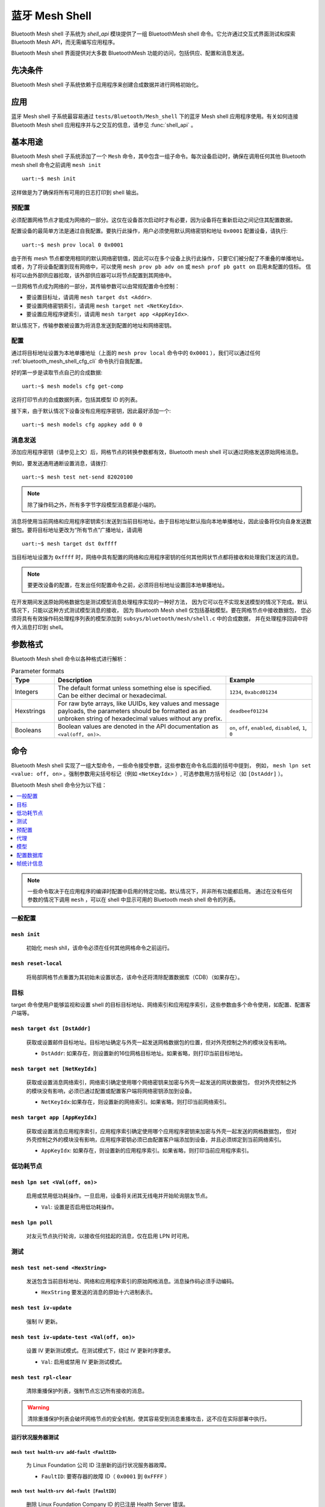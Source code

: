 .. _bluetooth_mesh_shell:

蓝牙 Mesh Shell
####################

Bluetooth Mesh shell 子系统为 `shell_api` 模块提供了一组 BluetoothMesh shell 命令。它允许通过交互式界面测试和探索 Bluetooth Mesh API，而无需编写应用程序。

Bluetooth Mesh shell 界面提供对大多数 BluetoothMesh 功能的访问，包括供应、配置和消息发送。 

先决条件
*************

Bluetooth Mesh shell 子系统依赖于应用程序来创建合成数据并进行网格初始化。

应用
***********

蓝牙 Mesh shell 子系统最容易通过 ``tests/Bluetooth/Mesh_shell`` 下的蓝牙 Mesh shell 应用程序使用。有关如何连接 Bluetooth Mesh shell 应用程序并与之交互的信息，请参见 :func:`shell_api` 。

基本用途
***********

Bluetooth Mesh shell 子系统添加了一个 ``Mesh`` 命令，其中包含一组子命令。每次设备启动时，确保在调用任何其他 Bluetooth mesh shell 命令之前调用 ``mesh init`` ::

	uart:~$ mesh init

这样做是为了确保将所有可用的日志打印到 shell 输出。

预配置
============

必须配置网格节点才能成为网络的一部分。这仅在设备首次启动时才有必要，因为设备将在重新启动之间记住其配置数据。

配置设备的最简单方法是通过自我配置。要执行此操作，用户必须使用默认网络密钥和地址 ``0x0001`` 配置设备，请执行::

	uart:~$ mesh prov local 0 0x0001

由于所有 mesh 节点都使用相同的默认网络密钥值，因此可以在多个设备上执行此操作，只要它们被分配了不重叠的单播地址。
或者，为了将设备配置到现有网络中，可以使用 ``mesh prov pb adv on`` 或 ``mesh prof pb gatt on`` 启用未配置的信标。
信标可以由外部供应器拾取，该外部供应器可以将节点配置到其网络中。

一旦网格节点成为网络的一部分，其传输参数可以由常规配置命令控制：

* 要设置目标址，请调用 ``mesh target dst <Addr>``.
* 要设置网络密钥索引，请调用 ``mesh target net <NetKeyIdx>``.
* 要设置应用程序键索引，请调用 ``mesh target app <AppKeyIdx>``.

默认情况下，传输参数被设置为将消息发送到配置的地址和网络密钥。

配置
=============

通过将目标地址设置为本地单播地址（上面的 ``mesh prov local`` 命令中的 ``0x0001`` ），我们可以通过任何 :ref:`bluetooth_mesh_shell_cfg_cli` 命令执行自我配置。

好的第一步是读取节点自己的合成数据::

	uart:~$ mesh models cfg get-comp

这将打印节点的合成数据列表，包括其模型 ID 的列表。

接下来，由于默认情况下设备没有应用程序密钥，因此最好添加一个::

	uart:~$ mesh models cfg appkey add 0 0

消息发送
===============

添加应用程序密钥（请参见上文）后，网格节点的转换参数都有效，Bluetooth mesh shell 可以通过网络发送原始网格消息。

例如，要发送通用通断设置消息，请拨打::

	uart:~$ mesh test net-send 82020100

.. note::
	除了操作码之外，所有多字节字段模型消息都是小端的。

消息将使用当前网络和应用程序密钥索引发送到当前目标地址。由于目标地址默认指向本地单播地址，因此设备将仅向自身发送数据包。要将目标地址更改为“所有节点”广播地址，请调用 ::

	uart:~$ mesh target dst 0xffff

当目标地址设置为 ``0xffff`` 时，网络中具有配置的网络和应用程序密钥的任何其他网状节点都将接收和处理我们发送的消息。

.. note::
	要更改设备的配置，在发出任何配置命令之前，必须将目标地址设置回本地单播地址。

在开发期间发送原始网格数据包是测试模型消息处理程序实现的一种好方法，
因为它可以在不实现发送模型的情况下完成。默认情况下，只能以这种方式测试模型消息的接收，
因为 Bluetooth Mesh shell 仅包括基础模型。要在网格节点中接收数据包，
您必须将具有有效操作码处理程序列表的模型添加到 ``subsys/bluetooth/mesh/shell.c`` 中的合成数据，
并在处理程序回调中将传入消息打印到 shell。

参数格式
*****************

Bluetooth Mesh shell 命令以各种格式进行解析：

.. list-table:: Parameter formats
	:widths: 1 4 2
	:header-rows: 1

	* - Type
	  - Description
	  - Example
	* - Integers
	  - The default format unless something else is specified. Can be either decimal or
	    hexadecimal.
	  - ``1234``, ``0xabcd01234``
	* - Hexstrings
	  - For raw byte arrays, like UUIDs, key values and message payloads, the parameters should
	    be formatted as an unbroken string of hexadecimal values without any prefix.
	  - ``deadbeef01234``
	* - Booleans
	  - Boolean values are denoted in the API documentation as ``<val(off, on)>``.
	  - ``on``, ``off``, ``enabled``, ``disabled``, ``1``, ``0``

命令
********

Bluetooth Mesh shell 实现了一组大型命令，一些命令接受参数，这些参数在命令名后面的括号中提到，
例如， ``mesh lpn set <value: off, on>`` 。强制参数用尖括号标记（例如 ``<NetKeyIdx>`` ）,
可选参数用方括号标记（如 ``[DstAddr]`` ）。

Bluetooth Mesh shell 命令分为以下组：

.. contents::
	:depth: 1
	:local:

.. note::
	一些命令取决于在应用程序的编译时配置中启用的特定功能。默认情况下，并非所有功能都启用。
	通过在没有任何参数的情况下调用 ``mesh`` ，可以在 shell 中显示可用的 Bluetooth mesh shell 命令的列表。

一般配置
=====================

``mesh init``
-------------

	初始化 mesh shll，该命令必须在任何其他网格命令之前运行。

``mesh reset-local``
--------------------

	将局部网格节点重置为其初始未设置状态，该命令还将清除配置数据库（CDB）（如果存在）。

目标
======

target 命令使用户能够监视和设置 shell 的目标目标地址、网络索引和应用程序索引，这些参数由多个命令使用，如配置、配置客户端等。

``mesh target dst [DstAddr]``
-----------------------------

	获取或设置邮件目标地址。目标地址确定与外壳一起发送网格数据包的位置，但对外壳控制之外的模块没有影响。

	* ``DstAddr``: 如果存在，则设置新的16位网格目标地址。如果省略，则打印当前目标地址。

``mesh target net [NetKeyIdx]``
-------------------------------

	获取或设置消息网络索引，网络索引确定使用哪个网络密钥来加密与外壳一起发送的网状数据包，
	但对外壳控制之外的模块没有影响，必须已通过配置或配置客户端将网络密钥添加到设备。

	* ``NetKeyIdx``:如果存在，则设置新的网络索引。如果省略，则打印当前网络索引。


``mesh target app [AppKeyIdx]``
-------------------------------

	获取或设置消息应用程序索引，应用程序索引确定使用哪个应用程序密钥来加密与外壳一起发送的网格数据包，
	但对外壳控制之外的模块没有影响，应用程序密钥必须已由配置客户端添加到设备，并且必须绑定到当前网络索引。

	* ``AppKeyIdx``: 如果存在，则设置新的应用程序索引。如果省略，则打印当前应用程序索引。

低功耗节点
==============

``mesh lpn set <Val(off, on)>``
------------------------------------

	启用或禁用低功耗操作。一旦启用，设备将关闭其无线电并开始轮询朋友节点。

	* ``Val``: 设置是否启用低功耗操作。
  
``mesh lpn poll``
-----------------

	对友元节点执行轮询，以接收任何挂起的消息，仅在启用 LPN 时可用。

测试
=======

``mesh test net-send <HexString>``
-----------------------------------

	发送包含当前目标地址、网络和应用程序索引的原始网格消息。消息操作码必须手动编码。

	* ``HexString`` 要发送的消息的原始十六进制表示。

``mesh test iv-update``
-----------------------

	强制 IV 更新。


``mesh test iv-update-test <Val(off, on)>``
--------------------------------------------------------

	设置 IV 更新测试模式。在测试模式下，绕过 IV 更新时序要求。

	* ``Val``: 启用或禁用 IV 更新测试模式。


``mesh test rpl-clear``
-----------------------

	清除重播保护列表，强制节点忘记所有接收的消息。

.. warning::

	清除重播保护列表会破坏网格节点的安全机制，使其容易受到消息重播攻击，这不应在实际部署中执行。

运行状况服务器测试
------------------

``mesh test health-srv add-fault <FaultID>``
^^^^^^^^^^^^^^^^^^^^^^^^^^^^^^^^^^^^^^^^^^^^

	为 Linux Foundation 公司 ID 注册新的运行状况服务器故障。

	* ``FaultID``: 要寄存器的故障 ID（ ``0x0001`` 到 ``0xFFFF`` ）


``mesh test health-srv del-fault [FaultID]``
^^^^^^^^^^^^^^^^^^^^^^^^^^^^^^^^^^^^^^^^^^^^

	删除 Linux Foundation Company ID 的已注册 Health Server 错误。

	* ``FaultID``: 如果存在，则将删除给定的故障 ID。如果省略，则将清除所有已记录的故障。

预配置
============

要允许设备广播可连接的未配置信标，必须启用 ``CONFIG_BT_MESH_PROVISIONEE`` 配置选项以及 ``CONFIG_MESH_PB_GATT`` 选项。

``mesh prov pb-gatt <Val(off, on)>``
-----------------------------------------------

	开始或停止播发可连接的未配置信标。可连接的未配置信标允许网格节点被附近的基于 GATT 的供应器发现，并通过 GATT 承载提供。

	* ``Val``: 使用 GATT 启用或禁用配置

要允许设备广播未配置的信标，必须启用 ``CONFIG_BT_MESH_PROVISIONEE`` 配置选项以及 ``CONFIG_TMESH_PB_ADV`` 选项。

``mesh prov pb-adv <Val(off, on)>``
---------------------------------------------------

	开始或停止播发未配置的信标。未配置的信标允许网格节点被附近的基于广告的供应器发现，并通过广告承载器供应。

	* ``Val``: 启用或禁用广告配置

要允许设备配置设备，必须启用 ``CONFIG_BT_MESH_PROVISIONER`` 和 ``CONFIG_TMESH_PB_ADV`` 配置选项。

``mesh prov remote-adv <UUID(1-16 hex)> <NetKeyIdx> <Addr> <AttDur(s)>``
-----------------------------------------------------------------------------------

	将附近的设备配置到网格中。网格节点开始扫描具有给定 UUID 的未配置信标。
	一旦找到，未配置的设备将添加到具有给定单播地址的网状网络中，并给定 ``NetKeyIdx`` 指示的网络密钥。

	* ``UUID``: 未配置设备的 UUID。提供短于16个字节的十六进制字符串将填充数组的 N 个最高有效字节，并对其余字节进行零填充。
	* ``NetKeyIdx``: 要传递到设备的网络密钥的索引。
	* ``Addr``: 要分配给未配置设备的第一个单播地址。该设备将占用与其具有的元素相同数量的地址，并且所有地址都必须可用。
	* ``AttDur``: 如果支持，未配置设备将标识自己的持续时间（以秒为单位）。有关详细信息，请参见  :ref:`bluetooth_mesh_models_health_srv` 。

要允许设备通过 GATT 配置设备，必须启用 ``CONFIG_BT_MESH_PROVISIONER`` 和 ``CONFIG_MET_MESH_PB_GATT_CLIENT`` 配置选项。

``mesh prov remote-gatt <UUID(1-16 hex)> <NetKeyIdx> <Addr> <AttDur(s)>``
-------------------------------------------------------------------------------

	将附近的设备配置到网格中。网格节点开始扫描具有给定 UUID 的 PB-GATT 的可连接广告。一旦找到，
	未配置的设备将添加到具有给定单播地址的网状网络中，并给定 ``NetKeyIdx`` 指示的网络密钥。

	* ``UUID``: 未配置设备的 UUID。提供短于16个字节的十六进制字符串将填充数组的 N 个最高有效字节，并对其余字节进行零填充。
	* ``NetKeyIdx``: 要传递到设备的网络密钥的索引。
	* ``Addr``: 要分配给未配置设备的第一个单播地址。该设备将占用与其具有的元素相同数量的地址，并且所有地址都必须可用。
	* ``AttDur``: 如果支持，未配置设备将标识自己的持续时间（以秒为单位）。有关详细信息，请参见 :ref:`bluetooth_mesh_models_health_srv` 。

``mesh prov uuid [UUID(1-16 hex)]``
---------------------------------------

	获取或设置网格节点的 UUID，用于未配置的信标。

	* ``UUID``: 如果存在，则为新的128位 UUID 值。提供短于16个字节的十六进制字符串将填充数组的 N 个最高有效字节，并对其余字节进行零填充。如果省略，将打印当前 UUID。要启用该命令，必须启用 ``CONFIG_BT_MESH_SHELL_PROV_CTX_INSTANCE`` 选项。


``mesh prov input-num <Number>``
-------------------------------------

	输入数字 OOB 身份验证值。仅在配置期间 shell 提示时有效。输入号码必须与配置中的其他参与者提供的号码匹配。

	* ``Number``: 十进制身份验证号。


``mesh prov input-str <String>``
------------------------------------

	输入字母数字 OOB 身份验证值，仅在配置期间 shell 提示时有效，输入字符串必须与配置中其他参与者提供的字符串匹配。

	* ``String``: 未引用的字母数字身份验证字符串。


``mesh prov static-oob [Val(1-32 hex)]``
--------------------------------------------

	设置或清除静态 OOB 身份验证值。在设置开始生效之前，必须设置静态 OOB 身份验证值。
	配置中的两个参与者的静态 OOB 值必须相同。要启用该命令，必须启用 ``CONFIG_BT_MESH_SHELL_PROV_CTX_INSTANCE`` 选项。

	* ``Val``: 如果存在，则指示静态 OOB 的新十六进制值。提供短于16个字节的十六进制字符串将填充数组的N个最高有效字节，并对其余字节进行零填充。如果省略，则清除静态 OOB 值。


``mesh prov local <NetKeyIdx> <Addr> [IVI]``
------------------------------------------------

	设置网格节点本身。如果启用了配置数据库，则必须创建网络密钥。否则，使用默认键值。

	* ``NetKeyIdx``: 要配置的网络密钥的索引。
	* ``Addr``: 要分配给设备的第一个单播地址。该设备将占用与其具有的元素相同数量的地址，并且所有地址都必须可用。
	* ``IVI``: 表示当前网络 IV 索引。如果省略，则默认为0。

``mesh prov beacon-listen <Val(off, on)>``
----------------------------------------------

	启用或禁用打印传入的未配置信标，允许调配器设备检测附近的未配置设备并调配它们。要启用该命令，必须启用 ``CONFIG_BT_MESH_SHELL_PROV_CTX_INSTANCE`` 选项。

	* ``Val``: 是否启用未配置的信标打印。

``mesh prov remote-pub-key <PubKey>``
-----------------------------------------
	提供设备公钥。

	* ``PubKey`` -大端数中的设备公钥。

``mesh prov auth-method input <Action> <Size>``
---------------------------------------------------
	从配置器设备中，指示未配置的设备使用指定的输入 OOB 身份验证操作。

	* ``Action`` - 输入动作。允许的值：

		* ``0`` - 无输入动作。
		* ``1`` - 推动作设置。
		* ``2`` - 旋转动作设置。( **待修正** )
		* ``4`` - 输入数字动作设置。
		* ``8`` - 输入字符串动作设置。
	* ``Size`` - 身份验证大小。

``mesh prov auth-method output <Action> <Size>``
----------------------------------------------------
	从供应器设备，指示未配置的设备使用指定的输出 OOB 身份验证操作。

	* ``Action`` - 输出动作。允许的值：

		* ``0`` - 无输出动作。
		* ``1`` - 闪烁动作设置。
		* ``2`` - 振动动作设置。
		* ``4`` - 显示编号动作设置。
		* ``8`` - 显示字符动作设置。
	* ``Size`` - 身份验证大小。

``mesh prov auth-method static <Val(1-16 hex)>``
----------------------------------------------------
	从配置器设备，指示未配置的设备使用静态 OOB 身份验证，并在配置时使用给定的静态身份验证值。

	* ``Val`` - 静态 OOB 值。提供短于32字节的十六进制字符串将填充数组的 N 个最高有效字节，并对其余字节进行零填充。

``mesh prov auth-method none``
---------------------------------
	在调配器设备中，在调配新设备时不要使用任何身份验证，这是默认行为。

代理
=====

代理服务器模块是一个可选的网格子系统，可以通过 ``CONFIG_BT_mesh_GATT_Proxy`` 配置选项启用。

``mesh proxy identity-enable``
----------------------------------

	启用代理节点标识信标，允许代理设备显式连接到此设备。在节点返回正常代理信标之前，信标将运行60秒。

代理客户端模块是一个可选的网格子系统，可以通过 ``CONFIG_BT_mesh_Proxy_Client`` 配置选项启用。

``mesh proxy connect <NetKeyIdx>``
------------------------------------

	自动将附近的代理服务器连接到网格中。

	* ``NetKeyIdx``: 要连接的网络密钥的索引。


``mesh proxy disconnect <NetKeyIdx>``
---------------------------------------

	断开现有代理连接。

	* ``NetKeyIdx``: 要断开连接的网络密钥的索引。


``mesh proxy solicit <NetKeyIdx>``
-------------------------------------

	开始子网的代理请求，可以通过 ``CONFIG_BT_MESH_PROXY_SOLICITATION`` 配置选项启用对该功能的支持。

	* ``NetKeyIdx``: 要将请求 PDU 发送到的网络密钥的索引。

.. _bluetooth_mesh_shell_cfg_cli:

模型
======

配置客户端
--------------------

配置客户端模型是一个可选的网格子系统，可以通过 ``CONFIG_BT_mesh_CFG_CLI`` 配置选项启用。
这是作为 ``mesh models`` 子命令列表中的单独模块（ ``mesh models cfg`` ）实现的。 
如果启用了提到的 shell 配置选项，并且只要配置客户端模型存在于应用程序的模型组合中，
则该模块将在配置客户端模型的任何实例上工作。该外壳模块可用于配置自身和网状网络中的其他节点。

配置客户端使用 ``mesh target dst`` 和 ``mesh target net`` 设置的常规消息参数来定位特定节点。 
当配置 Bluetooth Mesh shell 节点时，假设在初始化 shell 配置上下文的情况下启用了 ``CONFIG_BT_Mesh_shell_PROV_CTX_INSTANCE`` 选项，
配置客户端模型默认以自身为目标。类似地，当 Bluetooth Mesh shell 提供了另一个节点时，配置客户端模型以新节点为目标。在大多数常见用例中，
配置客户端依赖于配置功能和配置数据库才能完全正常工作。配置客户端始终使用绑定到目标地址的设备密钥发送消息，
因此它将只能配置自己和它提供的网格节点。以下步骤是如何设置设备以开始使用配置客户端命令的示例：

* 初始化客户端节点(``mesh init``).
* 创建 CDB(``mesh cdb create``).
* 配置本地设备 (``mesh prov local``).
* shell 模块现在应该以自身为目标.
* 监控本地节点的合成数据 (``mesh models cfg get-comp``).
* 使用 Configuration Client 命令根据需要配置本地节点。
* 提供其他设备(``mesh prov beacon-listen``) (``mesh prov remote-adv``)
  (``mesh prov remote-gatt``).
* shell 模块现在应该以新添加的节点为目标.
* 监视新配置的节点及其地址 (``mesh cdb show``).
* 监视目标设备的组成数据(``mesh models cfg get-comp``).
* 使用配置客户端命令根据需要配置节点。

``mesh models cfg target get``
^^^^^^^^^^^^^^^^^^^^^^^^^^^^^^

	获取配置客户端模型的目标配置服务器。

``mesh models cfg help``
^^^^^^^^^^^^^^^^^^^^^^^^

	打印配置客户端 shell 模块的信息。

``mesh models cfg reset``
^^^^^^^^^^^^^^^^^^^^^^^^^

	重置目标设备。

``mesh models cfg timeout [Timeout(s)]``
^^^^^^^^^^^^^^^^^^^^^^^^^^^^^^^^^^^^^^^^

	获取并设置消息发送期间使用的配置客户端模型超时。

	* ``Timeout``: 如果存在，请以秒为单位设置配置客户端模型超时。如果省略，则打印当前超时。


``mesh models cfg get-comp [Page]``
^^^^^^^^^^^^^^^^^^^^^^^^^^^^^^^^^^^

	阅读作文数据页。将打印完整的成分数据页。如果目标没有给定的页面，它将返回其前面的最后一个页面。

	* ``Page``: 要请求的合成数据页。如果省略，则默认为0。


``mesh models cfg beacon [Val(off, on)]``
^^^^^^^^^^^^^^^^^^^^^^^^^^^^^^^^^^^^^^^^^^^^^^^^^

	获取或设置网络信标传输。

	* ``Val``: 如果存在，则启用或禁用网络信标的发送。如果省略，则打印当前网络信标状态。

``mesh models cfg ttl [TTL]``
^^^^^^^^^^^^^^^^^^^^^^^^^^^^^^^^^^^^^

	获取或设置默认 TTL 值。

	* ``TTL``: 如果存在，则设置新的默认 TTL 值。合法的 TTL 值为 0x00 和 0x02-0x7f。如果省略，则打印当前默认 TTL 值。


``mesh models cfg friend [Val(off, on)]``
^^^^^^^^^^^^^^^^^^^^^^^^^^^^^^^^^^^^^^^^^^^^^^^^

	获取或设置朋友功能。

	* ``Val``: 如果存在，则启用或禁用朋友功能。如果省略，则打印当前朋友功能状态：

		* ``0x00``: 支持该功能，但已禁用。
		* ``0x01``: 该功能已启用。
		* ``0x02``: 不支持该功能。


``mesh models cfg gatt-proxy [Val(off, on)]``
^^^^^^^^^^^^^^^^^^^^^^^^^^^^^^^^^^^^^^^^^^^^^^^^^^^

	获取或设置 GATT 代理功能。

	* ``Val``: 如果存在，则启用或禁用 GATT 代理功能。如果省略，则打印当前的 GATT 代理功能状态：

		* ``0x00``: 支持该功能，但已禁用。
		* ``0x01``: 该功能已启用。
		* ``0x02``: 不支持该功能。


``mesh models cfg relay [<Val(off, on)> [<Count> [Int(ms)]]]``
^^^^^^^^^^^^^^^^^^^^^^^^^^^^^^^^^^^^^^^^^^^^^^^^^^^^^^^^^^^^^^^^^^^^

	获取或设置继电器功能及其参数。

	* ``Val``: 如果存在，启用或禁用继电器功能。如果省略，则打印当前继电器功能状态：

		* ``0x00``: 支持该功能，但已禁用。
		* ``0x01``: 该功能已启用。
		* ``0x02``: 不支持该功能。

	* ``Count``: 如果 ``val`` 打开，则设置新的中继重新传输计数。如果 ``val`` 关闭，则忽略。合法的重新传输计数为 0-7。如果忽略，则默认为 ``2`` 。
	* ``Int``: 如果 ``val`` 打开，则以毫秒为单位设置新的中继重新传输间隔。合法的间隔范围为 10-320 毫秒。如果 ``val`` 关闭，则忽略。如果忽略，则默认为 ``20`` 。

``mesh models cfg node-id <NetKeyIdx> [Identity]``
^^^^^^^^^^^^^^^^^^^^^^^^^^^^^^^^^^^^^^^^^^^^^^^^^^

	获取或设置子网的当前节点标识状态。

	* ``NetKeyIdx``: 要 Get/Set 的网络密钥索引。
	* ``Identity``: 如果存在，则设置节点标识状态的标识。

``mesh models cfg polltimeout-get <LPNAddr>``
^^^^^^^^^^^^^^^^^^^^^^^^^^^^^^^^^^^^^^^^^^^^^

	获取 Friend 节点内 LPN 的 PollTimeout 计时器的当前值。

	* ``LPNAddr`` 低功耗节点的地址。

``mesh models cfg net-transmit-param [<Count> <Int(ms)>]``
^^^^^^^^^^^^^^^^^^^^^^^^^^^^^^^^^^^^^^^^^^^^^^^^^^^^^^^^^^

	获取或设置网络传输参数。

	* ``Count``: 设置每个已发送消息的附加网络传输数。合法的重新传输计数为 0-7。
	* ``Int``: 以毫秒为单位设置新的网络重新传输间隔。合法间隔范围为 10-320 毫秒。


``mesh models cfg netkey add <NetKeyIdx> [Key(1-16 hex)]``
^^^^^^^^^^^^^^^^^^^^^^^^^^^^^^^^^^^^^^^^^^^^^^^^^^^^^^^^^^

	将网络密钥添加到目标节点。如果启用，则将密钥添加到配置数据库。

	* ``NetKeyIdx``: 要添加的网络密钥索引。
	* ``Key``: 如果存在，将键值设置为128位十六进制值。提供短于16个字节的十六进制字符串将填充数组的 N 个最高有效字节，并用零填充其余字节。只有在配置数据库中不存在密钥时才有效。如果省略，则使用默认键值。

``mesh models cfg netkey upd <NetKeyIdx> [Key(1-16 hex)]``
^^^^^^^^^^^^^^^^^^^^^^^^^^^^^^^^^^^^^^^^^^^^^^^^^^^^^^^^^^

	将网络密钥更新到目标节点。

	* ``NetKeyIdx``: 要更新的网络密钥索引。
	* ``Key``: 如果存在，将键值设置为128位十六进制值。提供短于16个字节的十六进制字符串将填充数组的 N 个最高有效字节，并对其余字节进行零填充。如果省略，则使用默认键值。

``mesh models cfg netkey get``
^^^^^^^^^^^^^^^^^^^^^^^^^^^^^^

	获取已知网络密钥索引的列表。


``mesh models cfg netkey del <NetKeyIdx>``
^^^^^^^^^^^^^^^^^^^^^^^^^^^^^^^^^^^^^^^^^^

	从目标节点中删除网络密钥。

	* ``NetKeyIdx``: 要删除的网络密钥索引。


``mesh models cfg appkey add <NetKeyIdx> <AppKeyIdx> [Key(1-16 hex)]``
^^^^^^^^^^^^^^^^^^^^^^^^^^^^^^^^^^^^^^^^^^^^^^^^^^^^^^^^^^^^^^^^^^^^^^

	将应用程序密钥添加到目标节点。如果启用，则将密钥添加到配置数据库。

	* ``NetKeyIdx``: 应用程序密钥绑定到的网络密钥索引。
	* ``AppKeyIdx``: 要添加的应用程序键索引。
	* ``Key``: 如果存在，将键值设置为128位十六进制值。提供短于16个字节的十六进制字符串将填充数组的 N 个最高有效字节，并用零填充其余字节。只有在配置数据库中不存在密钥时才有效。如果省略，则使用默认键值。
 
``mesh models cfg appkey upd <NetKeyIdx> <AppKeyIdx> [Key(1-16 hex)]``
^^^^^^^^^^^^^^^^^^^^^^^^^^^^^^^^^^^^^^^^^^^^^^^^^^^^^^^^^^^^^^^^^^^^^^

	将应用程序密钥更新到目标节点。

	* ``NetKeyIdx``: 应用程序密钥绑定到的网络密钥索引。
	* ``AppKeyIdx``: 要更新的应用程序键索引。
	* ``Key``: 如果存在，将键值设置为128位十六进制值。提供短于16个字节的十六进制字符串将填充数组的 N 个最高有效字节，并对其余字节进行零填充。如果省略，则使用默认键值。

``mesh models cfg appkey get <NetKeyIdx>``
^^^^^^^^^^^^^^^^^^^^^^^^^^^^^^^^^^^^^^^^^^

	获取绑定到给定网络密钥索引的已知应用程序密钥索引的列表。

	* ``NetKeyIdx``: 用于从中获取应用程序键索引列表的网络键索引。


``mesh models cfg appkey del <NetKeyIdx> <AppKeyIdx>``
^^^^^^^^^^^^^^^^^^^^^^^^^^^^^^^^^^^^^^^^^^^^^^^^^^^^^^

	从目标节点中删除应用程序密钥。

	* ``NetKeyIdx``: 应用程序密钥绑定到的网络密钥索引。
	* ``AppKeyIdx``: 要删除的应用程序键索引。


``mesh models cfg model app-bind <Addr> <AppKeyIdx> <MID> [CID]``
^^^^^^^^^^^^^^^^^^^^^^^^^^^^^^^^^^^^^^^^^^^^^^^^^^^^^^^^^^^^^^^^^

	将应用程序密钥绑定到模型。模型只能加密和解密使用它们绑定到的应用程序密钥发送的消息。

	* ``Addr``: 模型所在元素的地址。
	* ``AppKeyIdx``: 绑定到模型的应用程序键。
	* ``MID``: 要将键绑定到的模型的模型 ID。
	* ``CID``:如果存在，则确定模型的公司 ID。如果省略，则该模型是蓝牙 SIG 定义的模型。


``mesh models cfg model app-unbind <Addr> <AppKeyIdx> <MID> [CID]``
^^^^^^^^^^^^^^^^^^^^^^^^^^^^^^^^^^^^^^^^^^^^^^^^^^^^^^^^^^^^^^^^^^^

	从模型中取消绑定应用程序密钥。

	* ``Addr``: 模型所在的元素的地址。
	* ``AppKeyIdx``: 要从模型中解除绑定的应用程序键。
	* ``MID``: 要从中解除绑定键的模型的模型 ID。
	* ``CID``: 如果存在，则确定模型的公司 ID。如果省略，则该模型是蓝牙 SIG 定义的模型。


``mesh models cfg model app-get <ElemAddr> <MID> [CID]``
^^^^^^^^^^^^^^^^^^^^^^^^^^^^^^^^^^^^^^^^^^^^^^^^^^^^^^^^

	获取绑定到模型的应用程序键的列表。

	* ``ElemAddr``: 模型所在的元素的地址。
	* ``MID``: 要获取其绑定键的模型的模型 ID。
	* ``CID``: 如果存在，则确定模型的公司 ID。如果省略，则该模型是蓝牙 SIG 定义的模型。


``mesh models cfg model pub <Addr> <MID> [CID] [<PubAddr> <AppKeyIdx> <Cred(off, on)> <TTL> <PerRes> <PerSteps> <Count> <Int(ms)>]``
^^^^^^^^^^^^^^^^^^^^^^^^^^^^^^^^^^^^^^^^^^^^^^^^^^^^^^^^^^^^^^^^^^^^^^^^^^^^^^^^^^^^^^^^^^^^^^^^^^^^^^^^^^^^^^^^^^^^^^^^^^^^^^^^^^^^^^^^^^^^^^^^

	获取或设置模型的发布参数。如果包含所有发布参数，则它们将成为模型的新发布参数。如果省略了所有发布参数，则打印模型的当前发布参数。

	* ``Addr``: 模型所在的元素的地址。
	* ``MID``: 要获取其绑定键的模型的模型 ID。
	* ``CID``: 如果存在，则确定模型的公司 ID。如果省略，则该模型是蓝牙 SIG 定义的模型。

	发布参数：

		* ``PubAddr``: 要发布到的目标地址。
		* ``AppKeyIdx``: 要发布的应用程序键索引。
		* ``Cred``: 作为低功耗节点时是否使用友谊凭据发布。
		* ``TTL``: 要发布的 TTL 值（ ``0x00`` 到 ``0x07f`` ）。
		* ``PerRes``: 发布周期步骤的解析：

			* ``0x00``: 步长分辨率为100毫秒。
			* ``0x01``: 步长分辨率为1秒。
			* ``0x02``: 步长分辨率为10秒。
			* ``0x03``: 步长分辨率为10分钟。
		* ``PerSteps``: 发布周期步骤数，或0以禁用定期发布。
		* ``Count``: 每个已发布消息的重新传输次数（ ``0`` 到 ``7`` ）。
		* ``Int`` :每次重新传输之间的间隔，以毫秒为单位。必须是50的倍数。

``mesh models cfg model pub-va <Addr> <UUID(1-16 hex)> <AppKeyIdx> <Cred(off, on)> <TTL> <PerRes> <PerSteps> <Count> <Int(ms)> <MID> [CID]``
^^^^^^^^^^^^^^^^^^^^^^^^^^^^^^^^^^^^^^^^^^^^^^^^^^^^^^^^^^^^^^^^^^^^^^^^^^^^^^^^^^^^^^^^^^^^^^^^^^^^^^^^^^^^^^^^^^^^^^^^^^^^^^^^^^^^^^^^^^^^^^^^^^^^^^

	设置模型的发布参数。

	* ``Addr``: 模型所在的元素的地址。
	* ``MID``: 要获取其绑定键的模型的模型 ID。
	* ``CID``: 如果存在，则确定模型的公司 ID。如果省略，则该模型是蓝牙SIG定义的模型。

	发布参数：

		* ``UUID``: 要发布到的目标虚拟地址。提供小于16个字节的十六进制字符串将填充数组的 N 个最高有效字节，并用零填充其余字节。
		* ``AppKeyIdx``: 要发布的应用程序键索引。
		* ``Cred``: 作为低功耗节点时是否使用友谊凭据发布。
		* ``TTL``: 要发布的 TTL 值（ ``0x00`` 到 ``0x07f`` ）。
		* ``PerRes``: 发布周期步骤的解析：

			* ``0x00``: 步长分辨率为100毫秒。
			* ``0x01``: 步长分辨率为1秒。
			* ``0x02``: 步长分辨率为10秒。
			* ``0x03``: 步长分辨率为10分钟。
		* ``PerSteps``: 发布周期步骤数，或0以禁用定期发布。
		* ``Count``: 每个已发布消息的重新传输次数（ ``0`` 到 ``7`` ）。
		* ``Int`` 每次重新传输之间的间隔，以毫秒为单位。必须是50的倍数。


``mesh models cfg model sub-add <ElemAddr> <SubAddr> <MID> [CID]``
^^^^^^^^^^^^^^^^^^^^^^^^^^^^^^^^^^^^^^^^^^^^^^^^^^^^^^^^^^^^^^^^^^

	将模型订阅到组地址，模型仅接收发送到其单播地址或其订阅的组或虚拟地址的消息，模型可以订阅多个组和虚拟地址。

	* ``ElemAddr``: 模型所在的元素的地址。
	* ``SubAddr``: 模型应订阅的16位组地址（ ``0xc000`` 到 ``0xFEFF`` ）。
	* ``MID``: 要添加订阅的模型的模型 ID。
	* ``CID``: 如果存在，则确定模型的公司 ID。如果省略，则该模型是蓝牙 SIG 定义的模型。


``mesh models cfg model sub-del <ElemAddr> <SubAddr> <MID> [CID]``
^^^^^^^^^^^^^^^^^^^^^^^^^^^^^^^^^^^^^^^^^^^^^^^^^^^^^^^^^^^^^^^^^^

	从组地址取消订阅模型。

	* ``ElemAddr``: 模型所在的元素的地址。
	* ``SubAddr``: 模型应从其订阅列表中删除的16位组地址（ ``0xc000`` 到 ``0xFEFF`` ）。
	* ``MID``: 要添加订阅的模型的模型 ID。
	* ``CID``: 如果存在，则确定模型的公司 ID。如果省略，则该模型是蓝牙 SIG 定义的模型。


``mesh models cfg model sub-add-va <ElemAddr> <LabelUUID(1-16 hex)> <MID> [CID]``
^^^^^^^^^^^^^^^^^^^^^^^^^^^^^^^^^^^^^^^^^^^^^^^^^^^^^^^^^^^^^^^^^^^^^^^^^^^^^^^^^

	将模型订阅到虚拟地址。模型仅接收发送到其单播地址或其订阅的组或虚拟地址的消息。模型可以订阅多个组和虚拟地址。

	* ``ElemAddr``: 模型所在的元素的地址。
	* ``LabelUUID``:要订阅的虚拟地址的128位标签 UUID。提供短于16个字节的十六进制字符串将填充数组的 N 个最高有效字节，并对其余字节进行零填充。
	* ``MID``: 要添加订阅的模型的模型 ID。
	* ``CID``: 如果存在，则确定模型的公司 ID。如果省略，则该模型是蓝牙 SIG 定义的模型。


``mesh models cfg model sub-del-va <ElemAddr> <LabelUUID(1-16 hex)> <MID> [CID]``
^^^^^^^^^^^^^^^^^^^^^^^^^^^^^^^^^^^^^^^^^^^^^^^^^^^^^^^^^^^^^^^^^^^^^^^^^^^^^^^^^

	从虚拟地址取消订阅模型。

	* ``ElemAddr``: 模型所在的元素的地址。
	* ``LabelUUID``: 要删除订阅的虚拟地址的128位标签 UUID。提供短于16个字节的十六进制字符串将填充数组的 N 个最高有效字节，并对其余字节进行零填充。
	* ``MID``: 要添加订阅的模型的模型 ID。
	* ``CID``: 如果存在，则确定模型的公司 ID。如果省略，则该模型是蓝牙 SIG 定义的模型。

``mesh models cfg model sub-ow <ElemAddr> <SubAddr> <MID> [CID]``
^^^^^^^^^^^^^^^^^^^^^^^^^^^^^^^^^^^^^^^^^^^^^^^^^^^^^^^^^^^^^^^^^

	使用单个新组地址覆盖所有模型订阅。

	* ``ElemAddr``: 模型所在的元素的地址。
	* ``SubAddr``: 模型应添加到订阅列表中的16位组地址（ ``0xc000`` 到 ``0xFEFF`` ）。
	* ``MID``: 要添加订阅的模型的模型 ID。
	* ``CID``: 如果存在，则确定模型的公司 ID。如果省略，则该模型是蓝牙 SIG 定义的模型。

``mesh models cfg model sub-ow-va <ElemAddr> <LabelUUID(1-16 hex)> <MID> [CID]``
^^^^^^^^^^^^^^^^^^^^^^^^^^^^^^^^^^^^^^^^^^^^^^^^^^^^^^^^^^^^^^^^^^^^^^^^^^^^^^^^

	使用单个新的虚拟地址覆盖所有模型订阅，模型仅接收发送到其单播地址或其订阅的组或虚拟地址的消息，模型可以订阅多个组和虚拟地址。

	* ``ElemAddr``: 模型所在的元素的地址。
	* ``LabelUUID``: 虚拟地址的128位标签 UUID，作为要添加到订阅列表中的新地址。提供短于16个字节的十六进制字符串将填充数组的 N 个最高有效字节，并对其余字节进行零填充。
	* ``MID``: 要添加订阅的模型的模型 ID。
	* ``CID``: 如果存在，则确定模型的公司 ID。如果省略，则该模型是蓝牙 SIG 定义的模型。

``mesh models cfg model sub-del-all <ElemAddr> <MID> [CID]``
^^^^^^^^^^^^^^^^^^^^^^^^^^^^^^^^^^^^^^^^^^^^^^^^^^^^^^^^^^^^

	从模型中删除所有组和虚拟地址订阅。

	* ``ElemAddr``: 模型所在的元素的地址。
	* ``MID``: 要全部取消订阅的模型的模型 ID。
	* ``CID``: 如果存在，则确定模型的公司 ID。如果省略，则该模型是蓝牙 SIG 定义的模型。

``mesh models cfg model sub-get <ElemAddr> <MID> [CID]``
^^^^^^^^^^^^^^^^^^^^^^^^^^^^^^^^^^^^^^^^^^^^^^^^^^^^^^^^

	获取模型订阅的地址列表。

	* ``ElemAddr``: 模型所在的元素的地址。
	* ``MID``: 要获取其订阅列表的模型的模型 ID。
	* ``CID``: 如果存在，则确定模型的公司 ID。如果省略，则该模型是蓝牙 SIG 定义的模型。


``mesh models cfg krp <NetKeyIdx> [Phase]``
^^^^^^^^^^^^^^^^^^^^^^^^^^^^^^^^^^^^^^^^^^^

	获取或设置子网的密钥刷新阶段。

	* ``NetKeyIdx``: 用于获取/设置当前密钥刷新阶段状态的已标识网络密钥。
	* ``Phase``: 新密钥刷新阶段。有效阶段为：

		* ``0x00``: 正常运行；密钥刷新过程未激活。
		* ``0x01``: 密钥刷新过程的第一阶段。
		* ``0x02``: 密钥刷新过程的第二阶段。

``mesh models cfg hb-sub [<Src> <Dst> <Per>]``
^^^^^^^^^^^^^^^^^^^^^^^^^^^^^^^^^^^^^^^^^^^^^^

	获取或设置心跳订阅参数。节点仅接收与心跳订阅参数匹配的心跳消息。
	设置心跳订阅参数（如果存在），或者打印当前的心跳订阅参数，如果在没有参数的情况下调用。

	* ``Src``: 从中接收心跳消息的单播源地址。
	* ``Dst``: 接收心跳消息的目标地址。
	* ``Per``: 心跳订阅周期的对数表示：

		* ``0``: 心跳订阅将被禁用。
		* ``1`` to ``17``: 节点将订阅心跳消息2\ :sup:`(period - 1)` 秒。


``mesh models cfg hb-pub [<Dst> <Count> <Per> <TTL> <Features> <NetKeyIdx>]``
^^^^^^^^^^^^^^^^^^^^^^^^^^^^^^^^^^^^^^^^^^^^^^^^^^^^^^^^^^^^^^^^^^^^^^^^^^^^^

	获取或设置心跳发布参数。设置心跳发布参数（如果存在），或者打印当前的心跳发布参数，如果在没有参数的情况下调用。

	* ``Dst``: 将心跳消息发布到的目标地址。
	* ``Count``: 要定期发布的心跳消息数量的对数表示：

		* ``0``: 心跳消息不会定期发布。
		* ``1`` to ``17``: 该节点将定期发布（ 2\ :sup:`(count - 1)` 个心跳消息。
		* ``255``: 心跳消息将无限期地定期发布。

	* ``Per``: 心跳发布周期的对数表示：

		* ``0``: 心跳消息不会定期发布。
		* ``1`` to ``17``: 节点将每隔 2\ :sup:`(period - 1)` 秒发布心跳消息。 
  
	* ``TTL``: 用于发布心跳消息的 TTL 值（ ``0x00`` 到 ``0x7f`` ）。
	* ``Features``: 更改时应触发心跳发布的功能的位字段：

		* ``Bit 0``: 继电器功能。
		* ``Bit 1``: 代理功能。
		* ``Bit 2``: 朋友功能。
		* ``Bit 3``: 低功耗功能。

	* ``NetKeyIdx``: 用于发布心跳消息的网络密钥的索引。


运行状况客户端
-------------------

运行状况客户端模型是一个可选的网格子系统，可以通过 ``CONFIG_BT_mesh_Health_CLI`` 配置选项启用。
这是在 ``mesh models`` 子命令列表中作为单独的模块（ ``mesh models health`` ）实现的。如果启用了提到的 shell 配置选项，
并且只要应用程序的模型组合中存在一个或多个运行状况客户端模型，则该模块将在运行状况客户端模型的任何实例上工作。
该 shell 模块可用于触发 Mesh 网络中设备上的运行状况客户端和服务器之间的交互。

默认情况下，当使用运行状况客户端命令时，模块将选择模型组合中的第一个运行状况客户端实例。
要选择特定的运行状况客户端实例，用户可以使用命令 ``mesh models Health instance set`` 和 ``mesh models Health instance-get-all`` 。

Health Client 可以使用 ``mesh target dst`` 、 ``mesh target net`` 和 ``mesh-target app`` 设置的常规消息参数来定位特定节点。
如果 shell 目标目标地址设置为零，则目标运行状况客户端将尝试使用其配置的发布参数发布消息。

``mesh models health instance set <ElemIdx>``
^^^^^^^^^^^^^^^^^^^^^^^^^^^^^^^^^^^^^^^^^^^^^

	设置要使用的运行状况客户端模型实例。

	* ``ElemIdx``: 运行状况客户端模型的元素索引。

``mesh models health instance get-all``
^^^^^^^^^^^^^^^^^^^^^^^^^^^^^^^^^^^^^^^

	打印设备上所有可用的运行状况客户端模型实例。

``mesh models health fault-get <CID>``
^^^^^^^^^^^^^^^^^^^^^^^^^^^^^^^^^^^^^^

	获取公司 ID 的已注册错误列表。

	* ``CID``: 要为其获取故障的公司 ID。


``mesh models health fault-clear <CID>``
^^^^^^^^^^^^^^^^^^^^^^^^^^^^^^^^^^^^^^^^

	清除公司 ID 的故障列表。

	* ``CID``: 清除故障的公司 ID。


``mesh models health fault-clear-unack <CID>``
^^^^^^^^^^^^^^^^^^^^^^^^^^^^^^^^^^^^^^^^^^^^^^

	清除公司 ID 的故障列表，而不请求响应。

	* ``CID``: 清除故障的公司 ID。


``mesh models health fault-test <CID> <TestID>``
^^^^^^^^^^^^^^^^^^^^^^^^^^^^^^^^^^^^^^^^^^^^^^^^

	调用自检过程，并显示触发的故障列表。

	* ``CID``: 要为其执行自检的公司 ID。
	* ``TestID``: 要执行的测试。


``mesh models health fault-test-unack <CID> <TestID>``
^^^^^^^^^^^^^^^^^^^^^^^^^^^^^^^^^^^^^^^^^^^^^^^^^^^^^^

	在不请求响应的情况下调用自检过程。

	* ``CID``: 要为其执行自检的公司 ID。
	* ``TestID``: 要执行的测试。

``mesh models health period-get``
^^^^^^^^^^^^^^^^^^^^^^^^^^^^^^^^^

	获取当前 Health Server 发布周期除数。

``mesh models health period-set <Divisor>``
^^^^^^^^^^^^^^^^^^^^^^^^^^^^^^^^^^^^^^^^^^^

	设置当前 Health Server 发布周期除数。检测到故障时，Health Server 将开始以缩短的间隔发布故障状态。
	缩短的间隔由 Health Server 发布周期除数确定：错误发布周期=发布周期/ 2\ :sup:`divisor`。

	* ``Divisor``: 新的 Health Server 发布周期除数


``mesh models health period-set-unack <Divisor>``
^^^^^^^^^^^^^^^^^^^^^^^^^^^^^^^^^^^^^^^^^^^^^^^^^

	设置当前 Health Server 发布周期除数。检测到故障时，Health Server 将开始以缩短的间隔发布故障状态。
	缩短的间隔由 Health Server 发布周期除数确定：错误发布周期=发布周期 / 2\ :sup:`divisor`。

	* ``Divisor``: 新的 Health Server 发布周期除数。


``mesh models health attention-get``
^^^^^^^^^^^^^^^^^^^^^^^^^^^^^^^^^^^^

	获取当前 Health Server 关注状态。


``mesh models health attention-set <Time(s)>``
^^^^^^^^^^^^^^^^^^^^^^^^^^^^^^^^^^^^^^^^^^^^^^

	启用运行状况服务器注意状态一段时间。

	* ``Time``: 注意状态的持续时间，以秒为单位(``0`` 到 ``255``) 。


``mesh models health attention-set-unack <Time(s)>``
^^^^^^^^^^^^^^^^^^^^^^^^^^^^^^^^^^^^^^^^^^^^^^^^^^^^

	在不请求响应的情况下启用 Health Server 注意状态一段时间。

	* ``Time``: 注意状态的持续时间，以秒为单位(``0`` 到 ``255``)


二进制大型对象（BLOB）传输客户端模型
------------------------------------------------

通过启用 ``CONFIG_BT_mesh_blob_cli`` 选项并禁用 ``CONFIG_mesh_DFU_cli`` 选件，可以将 :ref:`bluetooth_mesh_blob_cli` 添加到网格 shell。

``mesh models blob cli target <Addr>``
^^^^^^^^^^^^^^^^^^^^^^^^^^^^^^^^^^^^^^

	为下一个 BLOB 传输添加目标节点。

	* ``Addr``: 目标节点的 BLOB 传输服务器模型的单播地址。


``mesh models blob cli bounds [<Group>]``
^^^^^^^^^^^^^^^^^^^^^^^^^^^^^^^^^^^^^^^^^

	获取所有目标节点的总边界参数。

	* ``Group``: 与目标节点通信时使用的可选组地址。如果省略，BLOB 传输客户端将单独寻址每个目标节点。


``mesh models blob cli tx <Id> <Size> <BlockSizeLog> <ChunkSize> [<Group> [<Mode(push, pull)>]]``
^^^^^^^^^^^^^^^^^^^^^^^^^^^^^^^^^^^^^^^^^^^^^^^^^^^^^^^^^^^^^^^^^^^^^^^^^^^^^^^^^^^^^^^^^^^^^^^^^^^^^^^^^

	执行到目标节点的 BLOB 传输。BLOB 传输客户端将向所有目标节点发送虚拟 BLOB，然后在传输完成时发布消息。请注意，必须首先将所有目标节点配置为使用 ``mesh models blob srv rx`` 命令接收传输。

	* ``Id``: 64位 BLOB 传输 ID。
	* ``Size``: BLOB 的大小（以字节为单位）。
	* ``BlockSizeLog``: BLOB 块大小的对数表示。最终块大小将为 ``1 << block size log`` 字节。
	* ``ChunkSize``: 区块大小（以字节为单位）。
	* ``Group``: 与目标节点通信时使用的可选组地址。如果省略或设置为0，BLOB 传输客户端将单独寻址每个目标节点。
	* ``Mode``: 要使用的 BLOB 传输模式。必须是 ``push`` （push-BLOB 传输模式）或 ``pull`` （拉动 BLOB 传输模式）。如果省略，默认情况下将使用 ``push`` 。


``mesh models blob cli tx-cancel``
^^^^^^^^^^^^^^^^^^^^^^^^^^^^^^^^^^

	取消正在进行的 BLOB 传输。

``mesh models blob cli tx-get [Group]``
^^^^^^^^^^^^^^^^^^^^^^^^^^^^^^^^^^^^^^^

	确定以前运行的 BLOB 传输的进度。在不执行 BLOB 传输时可以使用。

	* ``Group``:与目标节点通信时使用的可选组地址。如果省略或设置为0，BLOB 传输客户端将单独寻址每个目标节点。


``mesh models blob cli tx-suspend``
^^^^^^^^^^^^^^^^^^^^^^^^^^^^^^^^^^^

	挂起正在进行的 BLOB 传输。


``mesh models blob cli tx-resume``
^^^^^^^^^^^^^^^^^^^^^^^^^^^^^^^^^^

	恢复暂停的 BLOB 传输。

``mesh models blob cli instance-set <ElemIdx>``
^^^^^^^^^^^^^^^^^^^^^^^^^^^^^^^^^^^^^^^^^^^^^^^

	使用其他 BLOB Transfer Client 模型命令时，请在指定元素上使用 BLOB 传输客户端模型实例。

	* ``ElemIdx``: 查找要使用的 BLOB 传输客户端模型实例的元素。

``mesh models blob cli instance-get-all``
^^^^^^^^^^^^^^^^^^^^^^^^^^^^^^^^^^^^^^^^^

	获取节点上所有 BLOB 传输客户端模型实例的列表。


BLOB 传输服务器模型
--------------------------

通过启用 ``CONFIG_BT_mesh_blob_srv`` 选项，可以将 :ref:`bluetooth_mesh_blob_srv` 添加到网格壳中。BLOB 传输服务器模型能够接收任何 BLOB 数据，但 mesh shell 中的实现将丢弃传入的数据。


``mesh models blob srv rx <ID> [<TimeoutBase(10s steps)>]``
^^^^^^^^^^^^^^^^^^^^^^^^^^^^^^^^^^^^^^^^^^^^^^^^^^^^^^^^^^^

	准备接收 BLOB 传输。

	* ``ID``: 要接收的64位 BLOB 传输 ID。
	* ``TimeoutBase``: 等待客户端消息的可选额外时间，以10秒为增量。


``mesh models blob srv rx-cancel``
^^^^^^^^^^^^^^^^^^^^^^^^^^^^^^^^^^

	取消正在进行的 BLOB 传输。

``mesh models blob srv instance-set <ElemIdx>``
^^^^^^^^^^^^^^^^^^^^^^^^^^^^^^^^^^^^^^^^^^^^^^^

	使用其他 BLOB Transfer Server 模型命令时，请在指定元素上使用 BLOB 传输服务器模型实例。

	* ``ElemIdx``: 查找要使用的 BLOB Transfer Server 模型实例的元素。

``mesh models blob srv instance-get-all``
^^^^^^^^^^^^^^^^^^^^^^^^^^^^^^^^^^^^^^^^^

	获取节点上所有 BLOB Transfer Server 模型实例的列表。

固件更新客户端型号
----------------------------

通过启用配置选项 ``CONFIG_BT_mesh_BLOB_CLI`` 和 ``CONFIG_T_mesh_DFU_CLI`` ，可以将固件更新客户端模型添加到网格 shell。固件更新客户端通过将虚拟固件更新传输到一组目标节点来演示固件更新分发服务器角色。


``mesh models dfu slot add <Size> <FwID> [<Metadata>]``
^^^^^^^^^^^^^^^^^^^^^^^^^^^^^^^^^^^^^^^^^^^^^^^^^^^^^^^^^^^^^^^^^

	添加可以作为 DFU 映像传输的虚拟 DFU 映像插槽。将为图像插槽分配图像插槽索引，该索引作为响应打印，
	并且可以用于在其他命令中引用插槽。要更新图像插槽，请使用 ``mesh models dfu slot del shell`` 命令将其删除，然后再次添加它。

	* ``Size``: DFU 映像插槽大小（以字节为单位）。
	* ``FwID``: 固件 ID，格式为十六进制字符串。
	* ``Metadata``: 可选固件元数据，格式为六进制字符串。


``mesh models dfu slot del <SlotIdx>``
^^^^^^^^^^^^^^^^^^^^^^^^^^^^^^^^^^^^^^
   
	删除给定索引处的 DFU 映像插槽。

	* ``SlotIdx``: 要删除的插槽的索引。


``mesh models dfu slot get <SlotIdx>``
^^^^^^^^^^^^^^^^^^^^^^^^^^^^^^^^^^^^^^

	获取有关 DFU 映像插槽的所有可用信息。

	* ``SlotIdx``: 要获取的插槽的索引。


``mesh models dfu cli target <Addr> <ImgIdx>``
^^^^^^^^^^^^^^^^^^^^^^^^^^^^^^^^^^^^^^^^^^^^^^

	添加目标节点。

	* ``Addr``: 目标节点的单播地址。
	* ``ImgIdx``: 要在目标节点上寻址的映像索引。


``mesh models dfu cli target-state``
^^^^^^^^^^^^^^^^^^^^^^^^^^^^^^^^^^^^

	检查配置的目标地址处设备的 DFU 目标状态。


``mesh models dfu cli target-imgs [<MaxCount>]``
^^^^^^^^^^^^^^^^^^^^^^^^^^^^^^^^^^^^^^^^^^^^^^^^

	获取设备上配置的目标地址处的 DFU 映像的列表。

	* ``MaxCount``: 要返回的可选最大图像数。如果省略，则返回图像的数量没有限制。


``mesh models dfu cli target-check <SlotIdx> <TargetImgIdx>``
^^^^^^^^^^^^^^^^^^^^^^^^^^^^^^^^^^^^^^^^^^^^^^^^^^^^^^^^^^^^^

	检查配置的目标地址处的设备是否将接受从给定 DFU 映像插槽到给定索引处目标节点的 DFU 映像的 DFU 传输，以及效果如何。

	* ``SlotIdx``: 要检查的本地 DFU 映像插槽的索引。
	* ``TargetImgIdx``: 要检查的目标节点的 DFU 映像的索引。


``mesh models dfu cli send <SlotIdx> [<Group>]``
^^^^^^^^^^^^^^^^^^^^^^^^^^^^^^^^^^^^^^^^^^^^^^^^

	启动到所有添加的目标节点的 DFU 传输。

	* ``SlotIdx``: 要发送的本地 DFU 映像插槽的索引。
	* ``Group``: 与目标节点通信时使用的可选组地址。如果省略，固件更新客户端将单独寻址每个目标节点。


``mesh models dfu cli cancel [<Addr>]``
^^^^^^^^^^^^^^^^^^^^^^^^^^^^^^^^^^^^^^^

	在特定目标节点或所有目标节点上的任何状态下取消 DFU 过程。提供目标节点地址时，
	固件更新客户端模型将尝试取消所提供目标节点上的 DFU 过程。否则，固件更新客户端模型将尝试取消所有目标节点上正在进行的 DFU过 程。

	* ``Addr``: 要取消 DFU 过程的目标节点的可选单播地址。

``mesh models dfu cli apply``
^^^^^^^^^^^^^^^^^^^^^^^^^^^^^

	在所有目标节点上应用最新的 DFU 传输。只能在 DFU 传输完成后调用。


``mesh models dfu cli confirm``
^^^^^^^^^^^^^^^^^^^^^^^^^^^^^^^

	确认最新的 DFU 传输已成功应用于所有目标节点。只能在完成并应用 DFU 传输后调用。


``mesh models dfu cli suspend``
^^^^^^^^^^^^^^^^^^^^^^^^^^^^^^^

	挂起正在进行的 DFU 传输。


``mesh models dfu cli resume``
^^^^^^^^^^^^^^^^^^^^^^^^^^^^^^

	恢复暂停的 DFU 传输。


``mesh models dfu cli progress``
^^^^^^^^^^^^^^^^^^^^^^^^^^^^^^^^

	检查当前传输的进度。


``mesh models dfu cli instance-set <ElemIdx>``
^^^^^^^^^^^^^^^^^^^^^^^^^^^^^^^^^^^^^^^^^^^^^^

	使用其他固件更新客户端型号命令时，请在指定元素上使用固件更新客户端模型实例。

	* ``ElemIdx``: 查找要使用的固件更新客户端模型实例的元素。

``mesh models dfu cli instance-get-all``
^^^^^^^^^^^^^^^^^^^^^^^^^^^^^^^^^^^^^^^^

	获取节点上所有固件更新客户端模型实例的列表。


固件更新服务器型号
----------------------------

通过启用配置选项 ``CONFIG_BT_mesh_BLOB_SRV`` 和 ``CONFIG_mesh_DFU_SRV`` ，可以将固件更新服务器模型添加到网格 shell。
固件更新服务器通过接受任何固件更新来演示固件更新目标角色。网状外壳固件更新服务器将丢弃传入的固件数据，
但在其他方面表现为适当的固件更新目标节点。


``mesh models dfu srv applied``
^^^^^^^^^^^^^^^^^^^^^^^^^^^^^^^

	将最新的 DFU 传输标记为已应用，只能在完成 DFU 传输后调用，并且分发服务器已请求应用传输。

	由于 mesh shell 固件更新服务器并不实际应用传入的固件映像，因此可以使用此命令模拟应用的状态，以通知分发服务器传输成功。


``mesh models dfu srv progress``
^^^^^^^^^^^^^^^^^^^^^^^^^^^^^^^^

	检查当前传输的进度。

``mesh models dfu srv rx-cancel``
^^^^^^^^^^^^^^^^^^^^^^^^^^^^^^^^^

	取消传入的 DFU 传输。

``mesh models dfu srv instance-set <ElemIdx>``
^^^^^^^^^^^^^^^^^^^^^^^^^^^^^^^^^^^^^^^^^^^^^^

	使用其他固件更新服务器型号命令时，请在指定元素上使用固件更新服务器模型实例。

	* ``ElemIdx``: 查找要使用的固件更新服务器模型实例的元素。

``mesh models dfu srv instance-get-all``
^^^^^^^^^^^^^^^^^^^^^^^^^^^^^^^^^^^^^^^^

	获取节点上所有固件更新服务器模型实例的列表。


.. _bluetooth_mesh_shell_dfd_server:

固件分发服务器模型
----------------------------------

通过启用 ``CONFIG_BT_mesh_DFD_SRV`` 配置选项，可以将固件分发服务器模型命令添加到网格 shell。
此模型的 shell 命令镜像固件分发客户端模型发送到服务器的消息。要使用这些命令，应用程序必须实例化固件分发服务器。

``mesh models dfd receivers-add <Addr>,<FwIdx>[;<Addr>,<FwIdx>]...``
^^^^^^^^^^^^^^^^^^^^^^^^^^^^^^^^^^^^^^^^^^^^^^^^^^^^^^^^^^^^^^^^^^^^^^^^^^^^^^^^

	将接收器添加到固件分发服务器。以逗号分隔的 addr、fw_idx 对的列表形式提供接收机，
	以分号分隔，例如， ``0x0001,0;0x0002,0;0x0004,1`` 。不要在收件人列表中使用空格。
	重复调用该命令将继续填充接收机列表，直到调用 ``mesh models dfd receivers-delete-all`` 。

	* ``Addr``: 接收节点的地址。
	* ``FwIdx``: 要发送到的固件插槽的索引 ``Addr`` 。

``mesh models dfd receivers-delete-all``
^^^^^^^^^^^^^^^^^^^^^^^^^^^^^^^^^^^^^^^^

	从服务器中删除所有接收者。

``mesh models dfd receivers-get <First> <Count>``
^^^^^^^^^^^^^^^^^^^^^^^^^^^^^^^^^^^^^^^^^^^^^^^^^

	获取有关固件接收器的信息列表。

	* ``First``: 要从接收器列表中获取的第一个接收器的索引。
	* ``Count``: 要获取其信息的接收者数量。

``mesh models dfd capabilities-get``
^^^^^^^^^^^^^^^^^^^^^^^^^^^^^^^^^^^^

	获取服务器的功能。

``mesh models dfd get``
^^^^^^^^^^^^^^^^^^^^^^^

	获取有关电流分布状态、相位和传输参数的信息。

``mesh models dfd start <AppKeyIdx> <SlotIdx> [<Group> [<PolicyApply> [<TTL> [<TimeoutBase> [<XferMode>]]]]]``
^^^^^^^^^^^^^^^^^^^^^^^^^^^^^^^^^^^^^^^^^^^^^^^^^^^^^^^^^^^^^^^^^^^^^^^^^^^^^^^^^^^^^^^^^^^^^^^^^^^^^^^^^^^^^^

	启动固件分发。

	* ``AppKeyIdx``: 用于发送的应用程序索引。公共应用程序密钥应绑定到分发服务器和目标节点上的固件更新和 BLOB 传输模型。
	* ``SlotIdx``: 要发送的本地映像插槽的索引。
	* ``Group``: 与目标节点通信时使用的可选组地址。如果省略，固件分发服务器将单独寻址每个目标节点。若要在更改其他参数时继续单独寻址每个 Target 节点，请将此参数值设置为0。
	* ``PolicyApply``: 对应于更新策略的可选字段。将此设置为 ``true`` 将使固件分发服务器在传输完成后立即应用映像。
	* ``TTL``:可选。发送时使用的 TTL 值。默认为配置的默认 TTL。
	* ``TimeoutBase``: 可选的附加值，用于计算固件分发过程中的超时值，以10秒为增量。有关如何使用 ``timeout_base`` 计算传输超时的信息，请参阅 :ref:`bluetooth_mesh_blob_timeout` ，默认为0。
	* ``XferMode``: 可选 BLOB 传输模式。1=推送模式（推送-BLOB 传输模式），2=拉送模式（拉送-BLOP 传输模式）。默认为推送模式。

``mesh models dfd suspend``
^^^^^^^^^^^^^^^^^^^^^^^^^^^

	挂起正在进行的分发。

``mesh models dfd cancel``
^^^^^^^^^^^^^^^^^^^^^^^^^^

	取消正在进行的分发。

``mesh models dfd apply``
^^^^^^^^^^^^^^^^^^^^^^^^^

	应用分布式固件。

``mesh models dfd fw-get <FwID>``
^^^^^^^^^^^^^^^^^^^^^^^^^^^^^^^^^

	获取有关上传到服务器的固件映像的信息。

	* ``FwID``: 要获取的映像的固件 ID。

``mesh models dfd fw-get-by-idx <Idx>``
^^^^^^^^^^^^^^^^^^^^^^^^^^^^^^^^^^^^^^^

	获取有关上载到特定插槽中的服务器的固件映像的信息。

	* ``Idx``: 要从中获取图像的插槽的索引。

``mesh models dfd fw-delete <FwID>``
^^^^^^^^^^^^^^^^^^^^^^^^^^^^^^^^^^^^

	从服务器中删除固件映像。

	* ``FwID``: 要删除的映像的固件 ID。

``mesh models dfd fw-delete-all``
^^^^^^^^^^^^^^^^^^^^^^^^^^^^^^^^^

	从服务器中删除所有固件映像。

``mesh models dfd instance-set <ElemIdx>``
^^^^^^^^^^^^^^^^^^^^^^^^^^^^^^^^^^^^^^^^^^

	使用其他固件分发服务器模型命令时，请在指定元素上使用固件分发服务器型号实例。

	* ``ElemIdx``: 查找要使用的固件分发服务器模型实例的元素。

``mesh models dfd instance-get-all``
^^^^^^^^^^^^^^^^^^^^^^^^^^^^^^^^^^^^

	获取节点上所有固件分发服务器模型实例的列表。


.. _bluetooth_mesh_shell_dfu_metadata:

DFU 元数据
------------

DFU 元数据命令允许生成元数据，目标节点可以使用该元数据在接受固件之前检查固件。这些命令通过 ``CONFIG_BT_MESH_DFU_metadata`` 配置选项启用。

``mesh models dfu metadata comp-clear``
^^^^^^^^^^^^^^^^^^^^^^^^^^^^^^^^^^^^^^^

	清除要用于目标节点的存储合成数据。

``mesh models dfu metadata comp-add <CID> <ProductID> <VendorID> <Crpl> <Features>``
^^^^^^^^^^^^^^^^^^^^^^^^^^^^^^^^^^^^^^^^^^^^^^^^^^^^^^^^^^^^^^^^^^^^^^^^^^^^^^^^^^^^

	创建合成数据页0的页眉。

	* ``CID``: 由蓝牙 SIG 分配的公司标识符。
	* ``ProductID``: 供应商分配的产品标识符。
	* ``VendorID``: 供应商分配的版本标识符。
	* ``Crpl``: 重播保护列表的大小。
	* ``Features``: 节点以位字段格式支持的功能：

		* ``0``: 继电器。
		* ``1``: 代理。
		* ``2``: 朋友。
		* ``3``: 低功耗。

``mesh models dfu metadata comp-elem-add <Loc> <NumS> <NumV> {<SigMID>|<VndCID> <VndMID>}。。。``
^^^^^^^^^^^^^^^^^^^^^^^^^^^^^^^^^^^^^^^^^^^^^^^^^^^^^^^^^^^^^^^^^^^^^^^^^^^^^^^^^^^^^^^^^^^^^^^^^^^^^^^^^^
	添加 Target 节点的元素描述。

	* ``Loc``: 元素位置。
	* ``NumS``: 在元素上实例化的 SIG 模型数。
	* ``NumV``: 在元素上实例化的供应商模型数。
	* ``SigMID``: SIG 型号 ID。
	* ``VndCID``: 供应商型号公司标识符。
	* ``VndMID``: 供应商型号标识符。

``mesh models dfu metadata comp-hash-get [<Key(16 hex)>]``
^^^^^^^^^^^^^^^^^^^^^^^^^^^^^^^^^^^^^^^^^^^^^^^^^^^^^^^^^^

	生成要在元数据中使用的存储的合成数据的哈希。

	* ``Key``: 用于生成哈希的可选128位密钥，提供短于16个字节的十六进制字符串将填充数组的 N 个最高有效字节，并对其余字节进行零填充。

``mesh models dfu metadata encode <Major> <Minor> <Rev> <BuildNum> <Size> <CoreType> <Hash> <Elems> [<UserData>]``
^^^^^^^^^^^^^^^^^^^^^^^^^^^^^^^^^^^^^^^^^^^^^^^^^^^^^^^^^^^^^^^^^^^^^^^^^^^^^^^^^^^^^^^^^^^^^^^^^^^^^^^^^^^^^^^^^^

	编码 DFU 的元数据。

	* ``Major``: 固件的主要版本。
	* ``Minor``: 固件的次要版本。
	* ``Rev``: 固件的版本号。
	* ``BuildNum``: 内部版本号。
	* ``Size``: 签名的 bin 文件的大小。
	* ``CoreType``: 位字段格式的新固件内核类型：

		* ``0``: 应用程序核心。
		* ``1``: 网络核心。
		* ``2``: 特定于应用程序的 BLOB。
	* ``Hash``: 使用 ``mesh models dfu metadata comp Hash get`` 命令生成的合成数据的哈希。
	* ``Elems``: 新固件上的元素数。
	* ``UserData``: 与元数据一起提供的用户数据。


分段和重新组装（SAR）配置客户端
------------------------------------------------------ 

SAR 配置客户端是可选的网格模型，可以通过 ``CONFIG_BT_mesh_SAR_CFG_CLI`` 配置选项启用。
SAR 配置客户端模型用于支持配置支持 SAR 配置服务器模型的节点的较低传输层的行为的功能。


``mesh models sar tx-get``
^^^^^^^^^^^^^^^^^^^^^^^^^^

	发送 SAR 配置发射机获取消息。

``mesh models sar tx-set <SegIntStep> <UniRetransCnt> <UniRetransWithoutProgCnt> <UniRetransIntStep> <UniRetransIntInc> <MultiRetransCnt> <MultiRetransInt>``
^^^^^^^^^^^^^^^^^^^^^^^^^^^^^^^^^^^^^^^^^^^^^^^^^^^^^^^^^^^^^^^^^^^^^^^^^^^^^^^^^^^^^^^^^^^^^^^^^^^^^^^^^^^^^^^^^^^^^^^^^^^^^^^^^^^^^^^^^^^^^^^^^^^^^^^^^^^^^

	发送 SAR 配置发射机设置消息。

	* ``SegIntStep``: SAR 段间隔步长状态。
	* ``UniRetransCnt``: SAR 单播重新传输计数状态。
	* ``UniRetransWithoutProgCnt``: SAR 单播重新传输无进度计数状态。
	* ``UniRetransIntStep``: SAR 单播重传间隔步长状态。
	* ``UniRetransIntInc``: SAR 单播重传间隔增量状态。
	* ``MultiRetransCnt``: SAR 多播重新传输计数状态。
	* ``MultiRetransInt``: SAR 多播重传间隔状态。

``mesh models sar rx-get``
^^^^^^^^^^^^^^^^^^^^^^^^^^

	发送 SAR 配置接收机获取消息。

``mesh models sar rx-set <SegThresh> <AckDelayInc> <DiscardTimeout> <RxSegIntStep> <AckRetransCount>``
^^^^^^^^^^^^^^^^^^^^^^^^^^^^^^^^^^^^^^^^^^^^^^^^^^^^^^^^^^^^^^^^^^^^^^^^^^^^^^^^^^^^^^^^^^^^^^^^^^^^^^

	发送 SAR 配置接收机设置消息。

	* ``SegThresh``: SAR 段阈值状态。
	* ``AckDelayInc``: SAR 确认延迟增量状态。
	* ``DiscardTimeout``: SAR 丢弃超时状态。
	* ``RxSegIntStep``: SAR 接收机段间隔步长状态。
	* ``AckRetransCount``: SAR 确认重新传输计数状态。


专用信标客户端
---------------------

专用信标客户端模型是一个可选的网格子系统，可以通过 ``CONFIG_BT_mesh_PRIV_Beacon_CLI`` 配置选项启用。

``mesh models prb priv-beacon-get``
^^^^^^^^^^^^^^^^^^^^^^^^^^^^^^^^^^^

	获取目标的专用信标状态。可能的值：

		* ``0x00``: 节点不广播专用信标。
		* ``0x01``: 节点广播专用信标。

``mesh models prb priv-beacon-set <Val(off, on)> <RandInt(10s steps)>``
^^^^^^^^^^^^^^^^^^^^^^^^^^^^^^^^^^^^^^^^^^^^^^^^^^^^^^^^^^^^^^^^^^^^^^^^^^^^^^^^^^

	设置目标的专用信标状态。

	* ``Val``: 控制专用信标状态。
	* ``RandInt``: 随机刷新间隔（以10秒的步长），或0以保持当前值。

``mesh models prb priv-gatt-proxy-get``
^^^^^^^^^^^^^^^^^^^^^^^^^^^^^^^^^^^^^^^

	获取目标的私有 GATT 代理状态。可能的值：

		* ``0x00``: 支持专用代理功能，但已禁用。
		* ``0x01``: 已启用专用代理功能。
		* ``0x02``: 不支持专用代理功能。

``mesh models prb priv-gatt-proxy-set <Val(off, on)>``
^^^^^^^^^^^^^^^^^^^^^^^^^^^^^^^^^^^^^^^^^^^^^^^^^^^^^^^^^^^^^^^^

	设置目标的专用 GATT 代理状态。

	* ``Val``: 新的 Private GATT 代理值：

		* ``0x00``: 禁用专用代理功能。
		* ``0x01``: 启用专用代理功能。

``mesh models prb priv-node-id-get <NetKeyIdx>``
^^^^^^^^^^^^^^^^^^^^^^^^^^^^^^^^^^^^^^^^^^^^^^^^

	获取目标的私有节点标识状态。可能的值：

		* ``0x00``: 该节点不具有专用节点标识。
		* ``0x01``: 节点使用专用节点标识进行播发。
		* ``0x02``: 节点不支持使用专用节点标识进行播发。

	* ``NetKeyIdx``: 用于获取的专用节点标识状态的网络索引。

``mesh models prb priv-node-id-set <NetKeyIdx> <State>``
^^^^^^^^^^^^^^^^^^^^^^^^^^^^^^^^^^^^^^^^^^^^^^^^^^^^^^^^

	设置目标的专用节点标识状态。

	* ``NetKeyIdx``: 用于设置的专用节点标识状态的网络索引。
	* ``State``: 新的专用节点标识值：

		* ``0x00``: 停止使用专用节点标识进行播发。
		* ``0x01``: 使用专用节点标识开始播发。


操作码聚合器客户端
-------------------------

操作码聚合器客户端是可选的 Bluetooth Mesh 模型，可以通过 ``CONFIG_BT_Mesh_OP_AGG_CLI`` 配置选项启用。
操作码聚合器客户端模型用于支持将访问层消息序列分派到支持操作码聚合服务器模型的节点的功能。

``mesh models opagg seq-start <ElemAddr>``
^^^^^^^^^^^^^^^^^^^^^^^^^^^^^^^^^^^^^^^^^^

	启动操作码聚合器序列消息。该命令启动聚合消息的上下文，并将下一个 shell 命令的目标地址设置为 ``elem_addr`` 。

	* ``ElemAddr``: 将处理聚合操作码的元素地址。

``mesh models opagg seq-send``
^^^^^^^^^^^^^^^^^^^^^^^^^^^^^^

	发送操作码聚合器序列消息。该命令完成过程，将聚合的序列消息发送到目标节点并清除上下文。

``mesh models opagg seq-abort``
^^^^^^^^^^^^^^^^^^^^^^^^^^^^^^^

	中止操作码聚合器序列消息。此命令清除操作码聚合器客户端上下文。


远程配置客户端
--------------------------

远程配置客户端是通过 ``CONFIG_BT_Mesh_RPR_CLI`` 配置选项启用的可选 Bluetooth Mesh 模型。
远程配置客户端模型通过使用远程配置服务器模型，支持将设备远程配置到网状网络中。

此 shell 模块可用于触发网状网络中设备上的远程配置客户端和远程配置服务器之间的交互。

``mesh models rpr scan <Timeout(s)> [<UUID(1-16 hex)>]``
^^^^^^^^^^^^^^^^^^^^^^^^^^^^^^^^^^^^^^^^^^^^^^^^^^^^^^^^

	开始扫描未配置的设备。

	* ``Timeout``: 扫描超时（秒），必须至少为1秒。
	* ``UUID``: 要扫描的设备 UUID，提供短于16个字节的十六进制字符串将填充数组的 N 个最高有效字节，并对其余字节进行零填充。如果省略，将报告所有设备。

``mesh models rpr scan-ext <Timeout(s)> <UUID(1-16 hex)> [<ADType> ... ]``
^^^^^^^^^^^^^^^^^^^^^^^^^^^^^^^^^^^^^^^^^^^^^^^^^^^^^^^^^^^^^^^^^^^^^^^^^^^^^^^^^^^^

	启动未配置设备的扩展扫描。

	* ``Timeout``: 扫描超时（秒）。从 :c:macro:`BT_MESH_RPR_EXT_SCAN_TIME_MIN` 到 :c:macro:`BT_MESH_RPR_EXT_SCAN_TIME_MAX` 的有效值。
	* ``UUID``: 要开始扩展扫描的设备 UUID。提供短于16个字节的十六进制字符串将填充数组的 N 个最高有效字节，并对其余字节进行零填充。
	* ``ADType``: 要包括在扫描报告中的 AD 类型列表。必须包含1到 ``CONFIG_BT_MESH_RPR_AD_TYPES_MAX`` 条目。

``mesh models rpr scan-srv [<ADType> ... ]``
^^^^^^^^^^^^^^^^^^^^^^^^^^^^^^^^^^^^^^^^^^^^^^^^^^^^^

	启动远程配置服务器的扩展扫描。

	* ``ADType``: 要包括在扫描报告中的 AD 类型列表。必须包含1到 ``CONFIG_BT_MESH_RPR_AD_TYPES_MAX`` 条目。
  
``mesh models rpr scan-caps``
^^^^^^^^^^^^^^^^^^^^^^^^^^^^^^^^^^^^^^

	获取远程配置服务器的扫描功能。

``mesh models rpr scan-get``
^^^^^^^^^^^^^^^^^^^^^^^^^^^^

	获取远程配置服务器的当前扫描状态。

``mesh models rpr scan-stop``
^^^^^^^^^^^^^^^^^^^^^^^^^^^^^

	停止远程配置服务器上的任何正在进行的扫描。

``mesh models rpr link-get``
^^^^^^^^^^^^^^^^^^^^^^^^^^^^

	获取远程配置服务器的当前链接状态。

``mesh models rpr link-close``
^^^^^^^^^^^^^^^^^^^^^^^^^^^^^^

	关闭远程配置服务器上所有打开的链接。

``mesh models rpr provision-remote <UUID(1-16 hex)> <NetKeyIdx> <Addr>``
^^^^^^^^^^^^^^^^^^^^^^^^^^^^^^^^^^^^^^^^^^^^^^^^^^^^^^^^^^^^^^^^^^^^^^^^

	使用 PB 远程配置承载器配置网格节点。

	* ``UUID``: 未配置节点的 UUID。提供短于16个字节的十六进制字符串将填充数组的 N 个最高有效字节，并对其余字节进行零填充。
	* ``NetKeyIdx``: 要提供给未配置节点的网络密钥索引。
	* ``Addr``: 要分配给远程设备的地址。如果 ``addr`` 为0，将选择最低的可用地址。

``mesh models rpr reprovision-remote <Addr> [<CompChanged(false, true)>]``
^^^^^^^^^^^^^^^^^^^^^^^^^^^^^^^^^^^^^^^^^^^^^^^^^^^^^^^^^^^^^^^^^^^^^^^^^^^^^^^^^^^

	使用PB远程配置承载重新配置网格节点。

	* ``Addr``:要分配给远程设备的地址。如果 ``addr`` 为0，则将选择最低的可用地址。
	* ``CompChanged``: 目标节点已指示其合成数据已更改。默认为 false。

``mesh models rpr instance-set <ElemIdx>``
^^^^^^^^^^^^^^^^^^^^^^^^^^^^^^^^^^^^^^^^^^

	使用其他远程配置客户端模型命令时，请在指定元素上使用远程配置客户端模式实例。

	* ``ElemIdx``: 查找要使用的远程配置客户端模型实例的元素。

``mesh models rpr instance-get-all``
^^^^^^^^^^^^^^^^^^^^^^^^^^^^^^^^^^^^

	获取节点上所有远程配置客户端模型实例的列表。


配置数据库
======================

配置数据库是可选的网格子系统，可以通过 ``CONFIG_BT_mesh_CDB`` 配置选项启用配置数据库仅在配置程序设备上可用，
并允许它们存储有关网状网络的所有信息为了避免冲突，网络中应该只有一个启用了配置数据库的网格节点该节点是配置器，
负责将新节点添加到网络并配置它们。

``mesh cdb create [NetKey(1-16 hex)]``
--------------------------------------

	创建配置数据库。

	* ``NetKey``: 主网络密钥的可选网络密钥值（NetKeyIndex=0）提供短于16个字节的十六进制字符串将填充数组的 N 个最高有效字节，并对其余字节进行零填充如果省略，则默认为默认键值。


``mesh cdb clear``
------------------

	清除配置数据库中的所有数据


``mesh cdb show``
-----------------

	显示配置数据库中的所有数据


``mesh cdb node-add <UUID(1-16 hex)> <Addr> <ElemCnt> <NetKeyIdx> [DevKey(1-16 hex)]``
--------------------------------------------------------------------------------------

	将网格节点手动添加到配置数据库请注意，如果启用并创建配置数据库，则使用 ``mesh provision`` 和 ``mesh provision-adv`` 配置的设备将自动添加。

	* ``UUID``: 节点的128位十六进制 UUID 提供短于16个字节的十六进制字符串将填充数组的 N 个最高有效字节，并对其余字节进行零填充。
	* ``Addr``:节点的单播地址，或0以自动选择最低可用地址。
	* ``ElemCnt``: 节点上的元素数。
	* ``NetKeyIdx``: 为节点配置的网络密钥。
	* ``DevKey``: 设备的可选128位设备密钥值提供短于16个字节的十六进制字符串将填充数组的 N 个最高有效字节，并对其余字节进行零填充如果省略，将生成随机值。


``mesh cdb node-del <Addr>``
----------------------------

	从配置数据库中删除网格节点如果可能，在从配置数据库中删除节点之前，应使用 ``mesh reset`` 重置节点，以避免意外行为和对网络的不受控制的访问。

	* ``Addr`` 要删除的节点的地址。


``mesh cdb subnet-add <NetKeyIdx> [<NetKey(1-16 hex)>]``
--------------------------------------------------------

	将网络密钥添加到配置数据库网络密钥可以稍后传递给网络中的网格节点请注意，向配置数据库添加密钥不会自动将其添加到本地节点的已知网络密钥列表中。

	* ``NetKeyIdx``: 要添加的网络密钥的密钥索引。
	* ``NetKey``: 可选的128位网络密钥值提供短于16个字节的十六进制字符串将填充数组的 N 个最高有效字节，并对其余字节进行零填充如果省略，将生成随机值。


``mesh cdb subnet-del <NetKeyIdx>``
-----------------------------------

	从配置数据库中删除网络密钥。

	* ``NetKeyIdx``: 要删除的网络密钥的密钥索引。


``mesh cdb app-key-add <NetKeyIdx> <AppKeyIdx> [<AppKey(1-16 hex)>]``
---------------------------------------------------------------------

	将应用程序密钥添加到配置数据库应用程序密钥可以稍后传递给网络中的网格节点请注意，向配置数据库添加密钥不会自动将其添加到本地节点的已知应用程序密钥列表中。

	* ``NetKeyIdx``: 应用程序密钥绑定到的网络密钥索引。
	* ``AppKeyIdx``: 要添加的应用程序键的键索引。
	* ``AppKey``: 可选的128位应用程序密钥值提供短于16个字节的十六进制字符串将填充数组的 N 个最高有效字节，并对其余字节进行零填充如果省略，将生成随机值。


``mesh cdb app-key-del <AppKeyIdx>``
------------------------------------

	从配置数据库中删除应用程序密钥。

	* ``AppKeyIdx``: 要删除的应用程序密钥的密钥索引。


按需专用 GATT 代理客户端
-----------------------------------

按需专用 GATT 代理客户端模型是一个可选的网格子系统，可以通过 ``CONFIG_BT_mesh_OD_PRIV_Proxy_CLI`` 配置选项启用

``mesh models od_priv_proxy od-priv-gatt-proxy [Dur(s)]``
---------------------------------------------------------

	在活动目标上设置按需专用 GATT 代理状态，或从中获取此状态的值。

	* ``Dur``: 如果给定，请将按需专用 GATT 代理的状态设置为该值（以秒为单位）否则获取该值。


征集 PDU RPL 客户端
---------------------------

请求 PDU RPL 客户端模型是一个可选的网格子系统，可以通过 ``CONFIG_BT_mesh_SOL_PDU_RPL_CLI`` 配置选项启用：

``mesh models sol_pdu_rpl sol-pdu-rpl-clear <RngStart> <Ackd> [RngLen]``
------------------------------------------------------------------------

	在给定的请求源（SSRC）地址范围内清除活动目标的请求重播保护列表（SRPL）。

	* ``RngStart``: SSRC 范围的起始地址。
	* ``Ackd``: 此参数决定是否发送已确认或未确认的消息。
	* ``RngLen``: 要从征集 RPL 列表中清除的 SSRC 地址的范围长度该参数是可选的；如果不存在，则仅清除单个 SSRC 地址。


帧统计信息
===============

``mesh stat get``
-----------------

	获取帧统计该命令打印接收帧的数量，以及计划的和成功的传输尝试的数量。


``mesh stat clear``
-------------------

	清除以前收集的所有统计信息。

